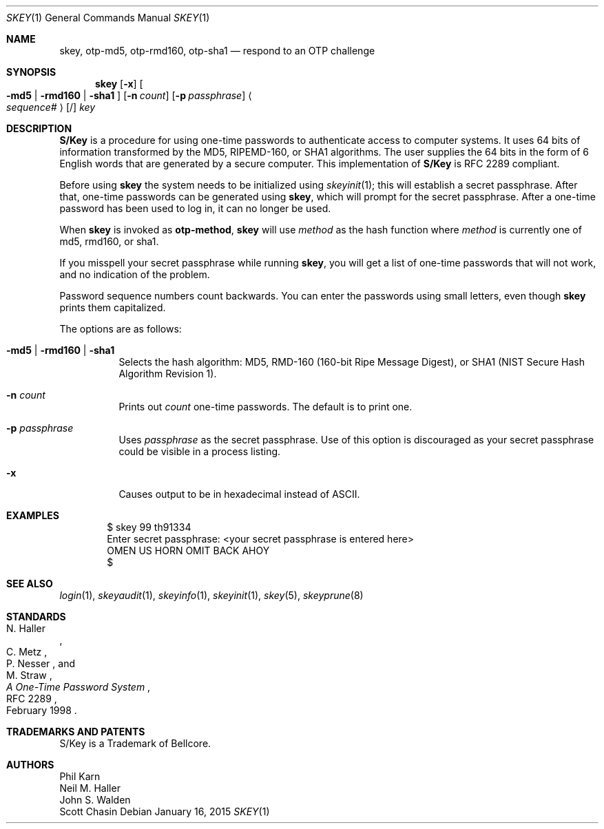 .\" $OpenBSD: skey.1,v 1.35 2015/01/16 16:16:36 schwarze Exp $
.\"	@(#)skey.1	1.1 	10/28/93
.\"
.Dd $Mdocdate: January 16 2015 $
.Dt SKEY 1
.Os
.Sh NAME
.Nm skey , otp-md5 , otp-rmd160 , otp-sha1
.Nd respond to an OTP challenge
.Sh SYNOPSIS
.Nm skey
.Op Fl x
.Oo
.Fl md5 | rmd160 | sha1
.Oc
.Op Fl n Ar count
.Op Fl p Ar passphrase
.Ao Ar sequence# Ac Op /
.Ar key
.Sh DESCRIPTION
.Nm S/Key
is a procedure for using one-time passwords to authenticate access to
computer systems.
It uses 64 bits of information transformed by the
MD5, RIPEMD-160, or SHA1 algorithms.
The user supplies the 64 bits
in the form of 6 English words that are generated by a secure computer.
This implementation of
.Nm S/Key
is RFC 2289 compliant.
.Pp
Before using
.Nm skey
the system needs to be initialized using
.Xr skeyinit 1 ;
this will establish a secret passphrase.
After that, one-time passwords can be generated using
.Nm skey ,
which will prompt for the secret passphrase.
After a one-time password has been used to log in, it can no longer be used.
.Pp
When
.Nm skey
is invoked as
.Nm otp-method ,
.Nm skey
will use
.Ar method
as the hash function where
.Ar method
is currently one of md5, rmd160, or sha1.
.Pp
If you misspell your secret passphrase while running
.Nm skey ,
you will get a list of one-time passwords
that will not work, and no indication of the problem.
.Pp
Password sequence numbers count backwards.
You can enter the passwords using small letters, even though
.Nm skey
prints them capitalized.
.Pp
The options are as follows:
.Bl -tag -width Ds
.It Fl md5 | rmd160 | sha1
Selects the hash algorithm:
MD5, RMD-160 (160-bit Ripe Message Digest),
or SHA1 (NIST Secure Hash Algorithm Revision 1).
.It Fl n Ar count
Prints out
.Ar count
one-time passwords.
The default is to print one.
.It Fl p Ar passphrase
Uses
.Ar passphrase
as the secret passphrase.
Use of this option is discouraged as
your secret passphrase could be visible in a process listing.
.It Fl x
Causes output to be in hexadecimal instead of ASCII.
.El
.Sh EXAMPLES
.Bd -literal -offset indent
$ skey 99 th91334
Enter secret passphrase: \*(Ltyour secret passphrase is entered here\*(Gt
OMEN US HORN OMIT BACK AHOY
$
.Ed
.Sh SEE ALSO
.Xr login 1 ,
.Xr skeyaudit 1 ,
.Xr skeyinfo 1 ,
.Xr skeyinit 1 ,
.Xr skey 5 ,
.Xr skeyprune 8
.Sh STANDARDS
.Rs
.%A N. Haller
.%A C. Metz
.%A P. Nesser
.%A M. Straw
.%D February 1998
.%R RFC 2289
.%T A One-Time Password System
.Re
.Sh TRADEMARKS AND PATENTS
S/Key is a Trademark of Bellcore.
.Sh AUTHORS
.An Phil Karn
.An Neil M. Haller
.An John S. Walden
.An Scott Chasin
